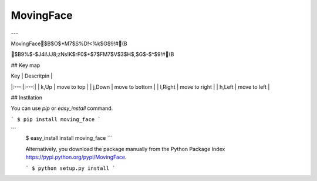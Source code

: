 ====
MovingFace
====

---

MovingFace$B$O$*M7$S%D!<%k$G$9!#(B

$B9%$-$J4i!JJ8;zNs!K$rF0$+$7$FM7$V$3$H$,$G$-$^$9!#(B

## Key map

| Key | Descritpin |
|:---:|:---:|
| k,Up | move to top |
| j,Down | move to bottom |
| l,Right | move to right |
| h,Left | move to left |

## Instllation

You can use `pip` or `easy_install` command.

```
$ pip install moving_face
```

```
 $ easy_install install moving_face
 ```

 Alternatively, you download the package manually from the Python Package Index https://pypi.python.org/pypi/MovingFace.

 ```
 $ python setup.py install
 ```
